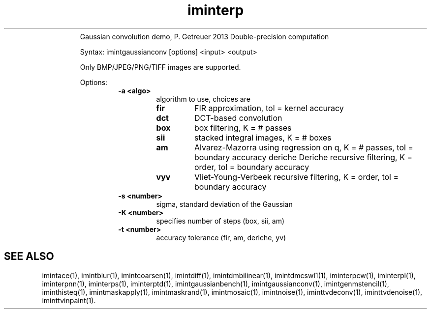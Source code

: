 .\"Text automatically generated by txt2man
.TH iminterp  "20130706" "1" ""
.RS
Gaussian convolution demo, P. Getreuer 2013
Double-precision computation
.PP
Syntax: imintgaussianconv [options] <input> <output>
.PP
Only BMP/JPEG/PNG/TIFF images are supported.
.PP
Options:
.RS
.TP
.B
\fB-a\fP <algo>
algorithm to use, choices are
.RS
.TP
.B
fir
FIR approximation, tol = kernel accuracy
.TP
.B
dct
DCT-based convolution
.TP
.B
box
box filtering, K = # passes
.TP
.B
sii
stacked integral images, K = # boxes
.TP
.B
am
Alvarez-Mazorra using regression on q,
K = # passes, tol = boundary accuracy
deriche Deriche recursive filtering,
K = order, tol = boundary accuracy
.TP
.B
vyv
Vliet-Young-Verbeek recursive filtering,
K = order, tol = boundary accuracy
.RE
.TP
.B
\fB-s\fP <number>
sigma, standard deviation of the Gaussian
.TP
.B
\fB-K\fP <number>
specifies number of steps (box, sii, am)
.TP
.B
\fB-t\fP <number>
accuracy tolerance (fir, am, deriche, yv)
.SH "SEE ALSO"
imintace(1), imintblur(1), imintcoarsen(1), imintdiff(1), imintdmbilinear(1), imintdmcswl1(1), iminterpcw(1), iminterpl(1), iminterpnn(1), iminterps(1), iminterptd(1), imintgaussianbench(1), imintgaussianconv(1), imintgenmstencil(1), iminthisteq(1), imintmaskapply(1), imintmaskrand(1), imintmosaic(1), imintnoise(1), iminttvdeconv(1), iminttvdenoise(1), iminttvinpaint(1).
.PP
